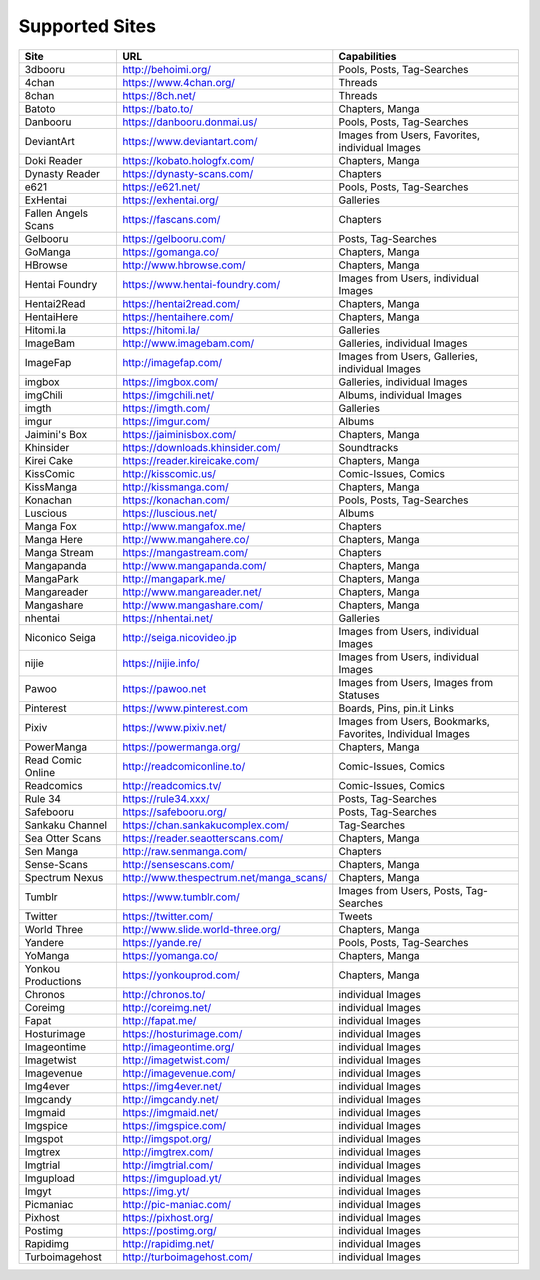 Supported Sites
===============
+-------------------+---------------------------------------+----------------------------------------------------------+
|Site               |URL                                    |Capabilities                                              |
+===================+=======================================+==========================================================+
|3dbooru            |http://behoimi.org/                    |Pools, Posts, Tag-Searches                                |
+-------------------+---------------------------------------+----------------------------------------------------------+
|4chan              |https://www.4chan.org/                 |Threads                                                   |
+-------------------+---------------------------------------+----------------------------------------------------------+
|8chan              |https://8ch.net/                       |Threads                                                   |
+-------------------+---------------------------------------+----------------------------------------------------------+
|Batoto             |https://bato.to/                       |Chapters, Manga                                           |
+-------------------+---------------------------------------+----------------------------------------------------------+
|Danbooru           |https://danbooru.donmai.us/            |Pools, Posts, Tag-Searches                                |
+-------------------+---------------------------------------+----------------------------------------------------------+
|DeviantArt         |https://www.deviantart.com/            |Images from Users, Favorites, individual Images           |
+-------------------+---------------------------------------+----------------------------------------------------------+
|Doki Reader        |https://kobato.hologfx.com/            |Chapters, Manga                                           |
+-------------------+---------------------------------------+----------------------------------------------------------+
|Dynasty Reader     |https://dynasty-scans.com/             |Chapters                                                  |
+-------------------+---------------------------------------+----------------------------------------------------------+
|e621               |https://e621.net/                      |Pools, Posts, Tag-Searches                                |
+-------------------+---------------------------------------+----------------------------------------------------------+
|ExHentai           |https://exhentai.org/                  |Galleries                                                 |
+-------------------+---------------------------------------+----------------------------------------------------------+
|Fallen Angels Scans|https://fascans.com/                   |Chapters                                                  |
+-------------------+---------------------------------------+----------------------------------------------------------+
|Gelbooru           |https://gelbooru.com/                  |Posts, Tag-Searches                                       |
+-------------------+---------------------------------------+----------------------------------------------------------+
|GoManga            |https://gomanga.co/                    |Chapters, Manga                                           |
+-------------------+---------------------------------------+----------------------------------------------------------+
|HBrowse            |http://www.hbrowse.com/                |Chapters, Manga                                           |
+-------------------+---------------------------------------+----------------------------------------------------------+
|Hentai Foundry     |https://www.hentai-foundry.com/        |Images from Users, individual Images                      |
+-------------------+---------------------------------------+----------------------------------------------------------+
|Hentai2Read        |https://hentai2read.com/               |Chapters, Manga                                           |
+-------------------+---------------------------------------+----------------------------------------------------------+
|HentaiHere         |https://hentaihere.com/                |Chapters, Manga                                           |
+-------------------+---------------------------------------+----------------------------------------------------------+
|Hitomi.la          |https://hitomi.la/                     |Galleries                                                 |
+-------------------+---------------------------------------+----------------------------------------------------------+
|ImageBam           |http://www.imagebam.com/               |Galleries, individual Images                              |
+-------------------+---------------------------------------+----------------------------------------------------------+
|ImageFap           |http://imagefap.com/                   |Images from Users, Galleries, individual Images           |
+-------------------+---------------------------------------+----------------------------------------------------------+
|imgbox             |https://imgbox.com/                    |Galleries, individual Images                              |
+-------------------+---------------------------------------+----------------------------------------------------------+
|imgChili           |https://imgchili.net/                  |Albums, individual Images                                 |
+-------------------+---------------------------------------+----------------------------------------------------------+
|imgth              |https://imgth.com/                     |Galleries                                                 |
+-------------------+---------------------------------------+----------------------------------------------------------+
|imgur              |https://imgur.com/                     |Albums                                                    |
+-------------------+---------------------------------------+----------------------------------------------------------+
|Jaimini's Box      |https://jaiminisbox.com/               |Chapters, Manga                                           |
+-------------------+---------------------------------------+----------------------------------------------------------+
|Khinsider          |https://downloads.khinsider.com/       |Soundtracks                                               |
+-------------------+---------------------------------------+----------------------------------------------------------+
|Kirei Cake         |https://reader.kireicake.com/          |Chapters, Manga                                           |
+-------------------+---------------------------------------+----------------------------------------------------------+
|KissComic          |http://kisscomic.us/                   |Comic-Issues, Comics                                      |
+-------------------+---------------------------------------+----------------------------------------------------------+
|KissManga          |http://kissmanga.com/                  |Chapters, Manga                                           |
+-------------------+---------------------------------------+----------------------------------------------------------+
|Konachan           |https://konachan.com/                  |Pools, Posts, Tag-Searches                                |
+-------------------+---------------------------------------+----------------------------------------------------------+
|Luscious           |https://luscious.net/                  |Albums                                                    |
+-------------------+---------------------------------------+----------------------------------------------------------+
|Manga Fox          |http://www.mangafox.me/                |Chapters                                                  |
+-------------------+---------------------------------------+----------------------------------------------------------+
|Manga Here         |http://www.mangahere.co/               |Chapters, Manga                                           |
+-------------------+---------------------------------------+----------------------------------------------------------+
|Manga Stream       |https://mangastream.com/               |Chapters                                                  |
+-------------------+---------------------------------------+----------------------------------------------------------+
|Mangapanda         |http://www.mangapanda.com/             |Chapters, Manga                                           |
+-------------------+---------------------------------------+----------------------------------------------------------+
|MangaPark          |http://mangapark.me/                   |Chapters, Manga                                           |
+-------------------+---------------------------------------+----------------------------------------------------------+
|Mangareader        |http://www.mangareader.net/            |Chapters, Manga                                           |
+-------------------+---------------------------------------+----------------------------------------------------------+
|Mangashare         |http://www.mangashare.com/             |Chapters, Manga                                           |
+-------------------+---------------------------------------+----------------------------------------------------------+
|nhentai            |https://nhentai.net/                   |Galleries                                                 |
+-------------------+---------------------------------------+----------------------------------------------------------+
|Niconico Seiga     |http://seiga.nicovideo.jp              |Images from Users, individual Images                      |
+-------------------+---------------------------------------+----------------------------------------------------------+
|nijie              |https://nijie.info/                    |Images from Users, individual Images                      |
+-------------------+---------------------------------------+----------------------------------------------------------+
|Pawoo              |https://pawoo.net                      |Images from Users, Images from Statuses                   |
+-------------------+---------------------------------------+----------------------------------------------------------+
|Pinterest          |https://www.pinterest.com              |Boards, Pins, pin.it Links                                |
+-------------------+---------------------------------------+----------------------------------------------------------+
|Pixiv              |https://www.pixiv.net/                 |Images from Users, Bookmarks, Favorites, Individual Images|
+-------------------+---------------------------------------+----------------------------------------------------------+
|PowerManga         |https://powermanga.org/                |Chapters, Manga                                           |
+-------------------+---------------------------------------+----------------------------------------------------------+
|Read Comic Online  |http://readcomiconline.to/             |Comic-Issues, Comics                                      |
+-------------------+---------------------------------------+----------------------------------------------------------+
|Readcomics         |http://readcomics.tv/                  |Comic-Issues, Comics                                      |
+-------------------+---------------------------------------+----------------------------------------------------------+
|Rule 34            |https://rule34.xxx/                    |Posts, Tag-Searches                                       |
+-------------------+---------------------------------------+----------------------------------------------------------+
|Safebooru          |https://safebooru.org/                 |Posts, Tag-Searches                                       |
+-------------------+---------------------------------------+----------------------------------------------------------+
|Sankaku Channel    |https://chan.sankakucomplex.com/       |Tag-Searches                                              |
+-------------------+---------------------------------------+----------------------------------------------------------+
|Sea Otter Scans    |https://reader.seaotterscans.com/      |Chapters, Manga                                           |
+-------------------+---------------------------------------+----------------------------------------------------------+
|Sen Manga          |http://raw.senmanga.com/               |Chapters                                                  |
+-------------------+---------------------------------------+----------------------------------------------------------+
|Sense-Scans        |http://sensescans.com/                 |Chapters, Manga                                           |
+-------------------+---------------------------------------+----------------------------------------------------------+
|Spectrum Nexus     |http://www.thespectrum.net/manga_scans/|Chapters, Manga                                           |
+-------------------+---------------------------------------+----------------------------------------------------------+
|Tumblr             |https://www.tumblr.com/                |Images from Users, Posts, Tag-Searches                    |
+-------------------+---------------------------------------+----------------------------------------------------------+
|Twitter            |https://twitter.com/                   |Tweets                                                    |
+-------------------+---------------------------------------+----------------------------------------------------------+
|World Three        |http://www.slide.world-three.org/      |Chapters, Manga                                           |
+-------------------+---------------------------------------+----------------------------------------------------------+
|Yandere            |https://yande.re/                      |Pools, Posts, Tag-Searches                                |
+-------------------+---------------------------------------+----------------------------------------------------------+
|YoManga            |https://yomanga.co/                    |Chapters, Manga                                           |
+-------------------+---------------------------------------+----------------------------------------------------------+
|Yonkou Productions |https://yonkouprod.com/                |Chapters, Manga                                           |
+-------------------+---------------------------------------+----------------------------------------------------------+
|Chronos            |http://chronos.to/                     |individual Images                                         |
+-------------------+---------------------------------------+----------------------------------------------------------+
|Coreimg            |http://coreimg.net/                    |individual Images                                         |
+-------------------+---------------------------------------+----------------------------------------------------------+
|Fapat              |http://fapat.me/                       |individual Images                                         |
+-------------------+---------------------------------------+----------------------------------------------------------+
|Hosturimage        |https://hosturimage.com/               |individual Images                                         |
+-------------------+---------------------------------------+----------------------------------------------------------+
|Imageontime        |http://imageontime.org/                |individual Images                                         |
+-------------------+---------------------------------------+----------------------------------------------------------+
|Imagetwist         |http://imagetwist.com/                 |individual Images                                         |
+-------------------+---------------------------------------+----------------------------------------------------------+
|Imagevenue         |http://imagevenue.com/                 |individual Images                                         |
+-------------------+---------------------------------------+----------------------------------------------------------+
|Img4ever           |https://img4ever.net/                  |individual Images                                         |
+-------------------+---------------------------------------+----------------------------------------------------------+
|Imgcandy           |http://imgcandy.net/                   |individual Images                                         |
+-------------------+---------------------------------------+----------------------------------------------------------+
|Imgmaid            |https://imgmaid.net/                   |individual Images                                         |
+-------------------+---------------------------------------+----------------------------------------------------------+
|Imgspice           |https://imgspice.com/                  |individual Images                                         |
+-------------------+---------------------------------------+----------------------------------------------------------+
|Imgspot            |http://imgspot.org/                    |individual Images                                         |
+-------------------+---------------------------------------+----------------------------------------------------------+
|Imgtrex            |http://imgtrex.com/                    |individual Images                                         |
+-------------------+---------------------------------------+----------------------------------------------------------+
|Imgtrial           |http://imgtrial.com/                   |individual Images                                         |
+-------------------+---------------------------------------+----------------------------------------------------------+
|Imgupload          |https://imgupload.yt/                  |individual Images                                         |
+-------------------+---------------------------------------+----------------------------------------------------------+
|Imgyt              |https://img.yt/                        |individual Images                                         |
+-------------------+---------------------------------------+----------------------------------------------------------+
|Picmaniac          |http://pic-maniac.com/                 |individual Images                                         |
+-------------------+---------------------------------------+----------------------------------------------------------+
|Pixhost            |https://pixhost.org/                   |individual Images                                         |
+-------------------+---------------------------------------+----------------------------------------------------------+
|Postimg            |https://postimg.org/                   |individual Images                                         |
+-------------------+---------------------------------------+----------------------------------------------------------+
|Rapidimg           |http://rapidimg.net/                   |individual Images                                         |
+-------------------+---------------------------------------+----------------------------------------------------------+
|Turboimagehost     |http://turboimagehost.com/             |individual Images                                         |
+-------------------+---------------------------------------+----------------------------------------------------------+
